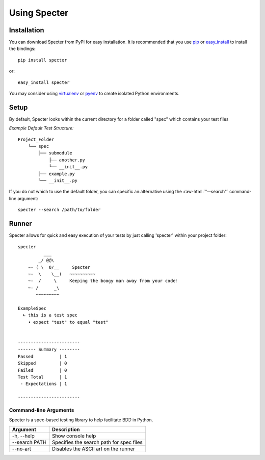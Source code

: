 .. role:: raw-html(raw)
   :format: html

Using Specter
##################

Installation
=============
You can download Specter from PyPI for easy installation.
It is recommended that you use  `pip
<http://pypi.python.org/pypi/pip>`_ or `easy_install
<http://python-distribute.org/distribute_setup.py>`_ to install the bindings::

  pip install specter

or::

  easy_install specter

You may consider using `virtualenv <http://www.virtualenv.org>`_ or `pyenv <https://github.com/yyuu/pyenv>`_ to create isolated Python environments.

Setup
==========
By default, Specter looks within the current directory for a folder called "spec" which contains your test files

*Example Default Test Structure:*

::

   Project_Folder
       └── spec
           ├── submodule
               ├── another.py
               └── __init__.py
           ├── example.py
           └── __init__.py

If you do not which to use the default folder, you can specific an alternative using the :raw-html:`"--search"` command-line argument::

   specter --search /path/to/folder

Runner
==============
Specter allows for quick and easy execution of your tests by just calling 'specter' within your project folder::

	specter
	          ___
	        _/ @@\
	    ~- ( \  O/__     Specter
	    ~-  \    \__)   ~~~~~~~~~~
	    ~-  /     \     Keeping the boogy man away from your code!
	    ~- /      _\
	       ~~~~~~~~~
	    
	ExampleSpec
	  ∟ this is a test spec
	    • expect "test" to equal "test"


	------------------------
	------- Summary --------
	Passed          | 1
	Skipped         | 0
	Failed          | 0
	Test Total      | 1
	 - Expectations | 1

	------------------------

Command-line Arguments
------------------------
Specter is a spec-based testing library to help facilitate BDD in Python.

==============  ============ 
Argument        Description  
==============  ============
-h, --help      Show console help
--search PATH   Specifies the search path for spec files
--no-art        Disables the ASCII art on the runner
==============  ============
